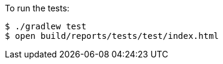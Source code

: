To run the tests:

[source, bash]
----
$ ./gradlew test
$ open build/reports/tests/test/index.html
----

